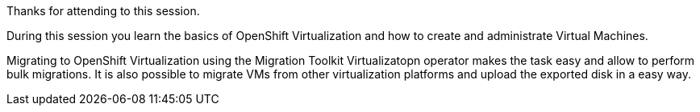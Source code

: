 Thanks for attending to this session. 

During this session you learn the basics of OpenShift Virtualization and how to create and administrate Virtual Machines.

Migrating to OpenShift Virtualization using the Migration Toolkit Virtualizatopn operator makes the task easy and allow to perform bulk migrations. It is also possible to migrate VMs from other virtualization platforms and upload the exported disk in a easy way.